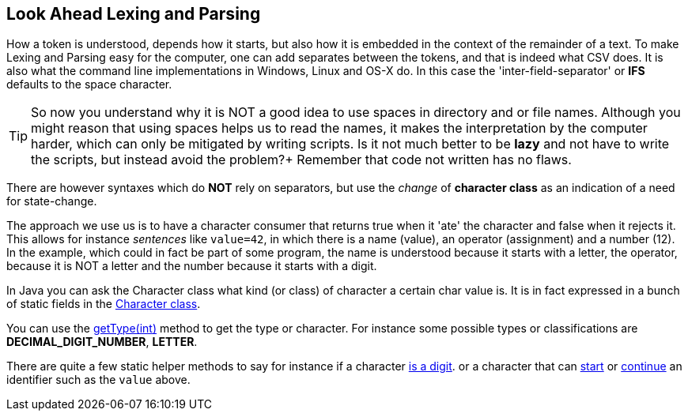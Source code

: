 == Look Ahead Lexing and Parsing

How a token is understood, depends how it starts, but also how it is embedded in the context of the remainder of a text.
To make Lexing and Parsing easy for the computer, one can add separates between the tokens, and that is indeed what CSV does.
It is also what the command line implementations in Windows, Linux and OS-X do. In this case the 'inter-field-separator' or *IFS* defaults to the space character.

[TIP]
So now you understand why it is NOT a good idea to use spaces in directory and or file names.
Although you might reason that using spaces helps us to read the names, it makes the interpretation by the computer harder,
which can only be mitigated by writing scripts. Is it not much better to be [big]*lazy* and not have to write the scripts, but instead avoid the problem?+
Remember that code not written has no flaws.

There are however syntaxes which do *NOT* rely on separators, but use the _change_ of *character class* as an indication of a need for state-change.

The approach we use us is to have a character consumer that returns true when it 'ate' the character and false when it rejects it.
This allows for instance _sentences_ like `value=42`, in which there is a name (value), an operator (assignment) and a number (12).
In the example, which could in fact be part of some program, the name is understood because it starts with a letter,
the operator, because it is NOT a letter and the number because it starts with a digit.

In Java you can ask the Character class what kind (or class) of character a certain char value is. It is in fact expressed in a bunch of [blue]#static#
fields in the https://docs.oracle.com/en/java/javase/11/docs/api/java.base/java/lang/Character.html[Character class].

You can use the https://docs.oracle.com/en/java/javase/11/docs/api/java.base/java/lang/Character.html#getType(int)[getType(int)] method to get
the type or character. For instance some possible types  or classifications are
*DECIMAL_DIGIT_NUMBER*, *LETTER*.

There are quite a few static helper methods to say for instance if a character https://docs.oracle.com/en/java/javase/11/docs/api/java.base/java/lang/Character.html#isDigit(int)[is a digit].
or a character that can https://docs.oracle.com/en/java/javase/11/docs/api/java.base/java/lang/Character.html#isJavaIdentifierStart(int)[start]
or https://docs.oracle.com/en/java/javase/11/docs/api/java.base/java/lang/Character.html#isJavaIdentifierPart(int)[continue]
 an identifier such as the [green]`value` above.

// If you would study the values a bit, you will notice that the classification is somewhat encoded into bit values,
// For instance a LETTER is
